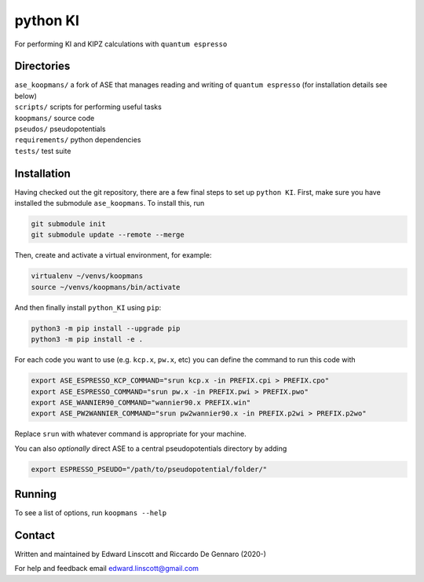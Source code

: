 =========
python KI
=========

| |GH Actions| |Coverage Status| |MIT License| |Documentation Status|

For performing KI and KIPZ calculations with ``quantum espresso``

Directories
-----------
| ``ase_koopmans/`` a fork of ASE that manages reading and writing of ``quantum espresso`` (for installation details see below)
| ``scripts/`` scripts for performing useful tasks  
| ``koopmans/`` source code  
| ``pseudos/`` pseudopotentials  
| ``requirements/`` python dependencies
| ``tests/`` test suite  

Installation
------------

Having checked out the git repository, there are a few final steps to set up ``python KI``. First, make sure you have installed the submodule ``ase_koopmans``. To install this, run

.. code-block:: bash

   git submodule init
   git submodule update --remote --merge

Then, create and activate a virtual environment, for example:

.. code-block:: bash

   virtualenv ~/venvs/koopmans
   source ~/venvs/koopmans/bin/activate

And then finally install ``python_KI`` using ``pip``:

.. code-block:: bash

   python3 -m pip install --upgrade pip
   python3 -m pip install -e .

For each code you want to use (e.g. ``kcp.x``, ``pw.x``, etc) you can define the command to run this code with

.. code-block:: bash

   export ASE_ESPRESSO_KCP_COMMAND="srun kcp.x -in PREFIX.cpi > PREFIX.cpo"
   export ASE_ESPRESSO_COMMAND="srun pw.x -in PREFIX.pwi > PREFIX.pwo"
   export ASE_WANNIER90_COMMAND="wannier90.x PREFIX.win"
   export ASE_PW2WANNIER_COMMAND="srun pw2wannier90.x -in PREFIX.p2wi > PREFIX.p2wo"

Replace ``srun`` with whatever command is appropriate for your machine.

You can also *optionally* direct ASE to a central pseudopotentials directory by adding

.. code-block:: bash

   export ESPRESSO_PSEUDO="/path/to/pseudopotential/folder/"

Running
-------
To see a list of options, run ``koopmans --help``

Contact
-------
Written and maintained by Edward Linscott and Riccardo De Gennaro (2020-)

For help and feedback email edward.linscott@gmail.com

.. |GH Actions| image:: https://img.shields.io/github/workflow/status/elinscott/python_KI/Run%20tests/master?label=master&logo=github
   :target: https://github.com/elinscott/python_KI/actions?query=branch%3Amaster
.. |Coverage Status| image:: https://img.shields.io/codecov/c/gh/elinscott/python_KI/master?logo=codecov
   :target: https://codecov.io/gh/elinscott/python_KI
.. |MIT License| image:: https://img.shields.io/badge/license-MIT-blue.svg
   :target: https://github.com/elinscott/python_KI/blob/master/LICENSE
.. |Documentation Status| image:: https://readthedocs.org/projects/koopmans-docs/badge/?version=latest
   :target: https://koopmans-docs.readthedocs.io/en/latest/?badge=latest
   :alt: Documentation Status

